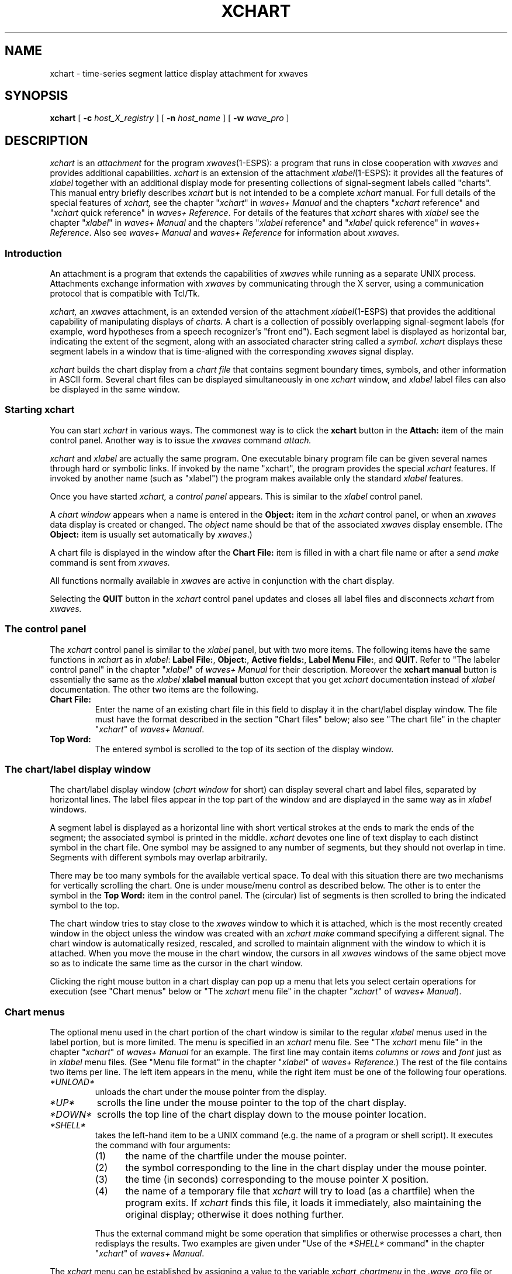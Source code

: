 .\" Copyright (c) 1987-1990 AT&T, Inc.
.\" Copyright (c) 1986-1990 Entropic Speech, Inc.
.\" Copyright (c) 1990-1997 Entropic Research Laboratory, Inc. All rights reserved.
.\" @(#)xchart.1	1.7 10/3/97 ATT/ESI/ERL
.ds ]W (c) 1997 Entropic Research Laboratory, Inc.
.TH XCHART 1\-ESPS 10/3/97
.if t .ds - \(em\h'-0.5m'\(em
.if n .ds - ---
.if n .ds lq \&"\"
.if t .ds lq \&``
.if n .ds rq \&"\"
.if t .ds rq \&''
.de qI
.ie '\\$2'' \&\\*(lq\fI\\$1\fP\\*(rq
.el \&\\*(lq\fI\\$1\fP \\$2\\*(rq
..
.ds wD \fIwaves+ Manual\fP
.ds wR \fIwaves+ Reference\fP
.ds wT \fIIntroducing waves+\fP
.ad l
.SH "NAME"
xchart \-  time-series segment lattice display attachment for xwaves 
.SH "SYNOPSIS"
.B xchart
[
.BI \-c " host_X_registry"
] [
.BI \-n " host_name"
] [
.BI \-w " wave_pro"
]
.SH "DESCRIPTION"
.PP
.I xchart
is an
.I attachment
for the program
.IR xwaves (1\-ESPS):
a program that runs in close cooperation with
.I xwaves
and provides additional capabilities.
.I xchart
is an extension of the attachment
.IR xlabel (1\-ESPS):
it provides all the features of
.I xlabel
together with an additional display mode
for presenting collections of signal-segment labels
called \*(lqcharts\*(rq.
This manual entry briefly describes
.I xchart
but is not intended to be a complete
.I xchart
manual.
For full details of the special features of
.I xchart,
see the chapter
.qI xchart
in \*(wD
and the chapters
.qI xchart "reference"
and
.qI xchart "quick reference"
in \*(wR.
For details of the features that
.I xchart
shares with
.I xlabel
see the chapter
.qI xlabel
in \*(wD
and the chapters
.qI xlabel "reference"
and
.qI xlabel "quick reference"
in \*(wR.
Also see \*(wD and \*(wR for information about
.I xwaves.
.SS "Introduction"
.PP
An attachment is a program that extends the capabilities of
.I xwaves
while running as a separate UNIX process.
Attachments exchange information with
.I xwaves
by communicating through the X server,
using a communication protocol that is compatible with Tcl/Tk.
.PP
.I xchart,
an
.I xwaves
attachment, is an extended version of the attachment
.IR xlabel (1\-ESPS)
that provides the additional capability of manipulating displays of
.I charts.
A chart is a collection of possibly overlapping signal-segment labels
(for example, word hypotheses
from a speech recognizer's \*(lqfront end\*(rq).
Each segment label is displayed as horizontal bar,
indicating the extent of the segment,
along with an associated character string called a
.I symbol.
.I xchart
displays these segment labels in a window
that is time-aligned with the corresponding
.I xwaves
signal display.
.PP
.I xchart
builds the chart display from a
.I "chart file"
that contains segment boundary times, symbols,
and other information in ASCII form.
Several chart files can be displayed simultaneously in one
.I xchart
window, and
.I xlabel
label files can also be displayed in the same window.
.SS "Starting xchart"
You can start
.I xchart
in various ways.
The commonest way is to click the
.B xchart
button in the
.B Attach:
item of the main control panel.
Another way is to issue the
.I xwaves
command
.I attach.
.PP
.I xchart
and
.I xlabel
are actually the same program.
One executable binary program file can be given several names
through hard or symbolic links.
If invoked by the name \*(lqxchart\*(rq,
the program provides the special
.I xchart
features.
If invoked by another name (such as \*(lqxlabel\*(rq)
the program makes available only the standard
.I xlabel
features.
.PP
Once you have started
.I xchart,
a
.I "control panel"
appears.
This is similar to the
.I xlabel
control panel.
.PP
A
.I "chart window"
appears when a name is entered in the
.B "Object:"
item in the
.I xchart
control panel, or when an
.I xwaves
data display is created or changed.
The
.I "object"
name should be that of the associated
.I xwaves
display ensemble.
(The
.B Object:
item is usually set automatically by
.IR xwaves .)
.PP
A chart file is displayed in the window after the
.B "Chart File:"
item is filled in with a chart file name or after a
.I send make
command is sent from
.I xwaves.
.PP
All functions normally available in
.I xwaves
are active in conjunction with the chart display.
.PP
Selecting the
.B QUIT
button in the
.I xchart
control panel updates and closes all label files
and disconnects
.I xchart
from
.I xwaves.
.SS "The control panel"
.PP
The
.I xchart
control panel is similar to the
.I xlabel
panel, but with two more items.
The following items have the same functions in
.I xchart
as in
.IR "xlabel" :
.BR "Label File:" ,
.BR "Object:" ,
.BR "Active fields:" ,
.BR "Label Menu File:" ,
and
.BR "QUIT" .
Refer to \*(lqThe labeler control panel\*(rq in the chapter
.qI xlabel
of \*(wD for their description.
Moreover the
.B "xchart manual"
button is essentially the same as the
.I xlabel
.B "xlabel manual"
button except that you get
.I xchart
documentation instead of
.I xlabel
documentation.
The other two items are the following.
.TP
.B "Chart File:"
Enter the name of an existing chart file in this field
to display it in the chart/label display window.
The file must have the format described
in the section \*(lqChart files\*(rq below;
also see \*(lqThe chart file\*(rq in the chapter
.qI xchart
of \*(wD.
.TP
.B "Top Word:"
The entered symbol is scrolled to the top of its section
of the display window.
.SS "The chart/label display window"
The chart/label display window
.RI ( "chart window"
for short)
can display several chart and label files,
separated by horizontal lines.
The label files appear in the top part of the window
and are displayed in the same way as in
.I xlabel
windows.
.PP
A segment label is displayed as a horizontal line
with short vertical strokes at the ends
to mark the ends of the segment;
the associated symbol is printed in the middle.
.I xchart
devotes one line of text display to each distinct symbol
in the chart file.
One symbol may be assigned to any number of segments,
but they should not overlap in time.
Segments with different symbols may overlap arbitrarily.
.PP
There may be too many symbols for the available vertical space.
To deal with this situation there are two mechanisms
for vertically scrolling the chart.
One is under mouse/menu control as described below.
The other is to enter the symbol in the 
.B "Top Word:"
item in the control panel.
The (circular) list of segments is then scrolled to
bring the indicated symbol to the top.
.PP
The chart window tries to stay close to the
.I xwaves
window to which it is attached,
which is the most recently created window in the object
unless the window was created with an
.I xchart
.I make
command specifying a different signal.
The chart window is automatically resized, rescaled, and scrolled
to maintain alignment with the window to which it is attached.
When you move the mouse in the chart window,
the cursors in all
.I xwaves
windows of the same object
move so as to indicate the same time as the cursor in the chart window.
.PP
Clicking the right mouse button in a chart display
can pop up a menu that lets you select certain operations for execution
(see \*(lqChart menus\*(rq below or \*(lqThe
.I xchart
menu file\*(rq in the chapter
.qI xchart
of \*(wD).
.SS "Chart menus"
.PP
The optional menu used in the chart portion of the chart window
is similar to the regular
.I xlabel
menus used in the label portion, but is more limited.
The menu is specified in an
.I xchart
menu file.
See \*(lqThe
.I xchart
menu file\*(rq in the chapter
.qI xchart
of \*(wD for an example.
The first line may contain items
.I columns
or
.I rows
and
.I font
just as in
.I xlabel
menu files.
(See \*(lqMenu file format\*(rq in the chapter
.qI xlabel
of \*(wR.)
The rest of the file contains two items per line.
The left item appears in the menu,
while the right item must be one of the following four operations.
.TP
.I *UNLOAD*
unloads the chart under the mouse pointer from the display.
.TP
.I *UP*
scrolls the line under the mouse pointer
to the top of the chart display.
.TP
.I *DOWN*
scrolls the top line of the chart display
down to the mouse pointer location.
.TP
.I *SHELL*
takes the left-hand item to be a UNIX command
(e.g. the name of a program or shell script).
It executes the command with four arguments:
.RS
.IP (1) 5n
the name of the chartfile under the mouse pointer.
.IP (2) 5n
the symbol corresponding to the line in the chart display
under the mouse pointer.
.IP (3) 5n
the time (in seconds) corresponding to the mouse pointer X position.
.IP (4) 5n
the name of a temporary file that
.I xchart
will try to load (as a chartfile) when the program exits.
If
.I xchart
finds this file, it loads it immediately,
also maintaining the original display;
otherwise it does nothing further.
.RE
.IP
Thus the external command might be some operation that simplifies or
otherwise processes a chart, then redisplays the results.
Two examples are given under \*(lqUse of the
.I *SHELL*
command\*(rq in the chapter
.qI xchart
of \*(wD.
.PP
The
.I xchart
menu can be established by assigning a value to the variable
.I xchart_chartmenu
in the
.I .wave_pro
file or with the
.I xchart
command
.I make
or
.I set
sent via the
.I xwaves
command
.I send.
The chart menu should be specified before loading a chart.
See \*(lqInvoking the
.I xchart
menu\*(rq
in the chapter
.qI xchart
of \*(wD for example commands
and for details of the path used in searching for menu files.
.SS "Chart files"
.PP
The format of the ASCII chart file resembles that of
.I xlabel
label files.
It begins with a header, possibly empty,
consisting of keyword-value pairs separated by blanks or tabs.
Next comes a line, always required, starting with a \*(lq#\*(rq sign.
Then come the segment-label descriptions, one per line.
Here is an example.
.LP
.RS
.nf
.if t .ft I
signal long_utterance.sd
type 1
frequency 8000
color 124
comment created  Fri Jun  6 17:55:46 1997
comment ASR-44, version 3.2.1
font 6x9
#
12	0.234	0.456	0.77		foobar
12	0.567	1.987	0.97		foobar
15	0.267	1.456	0.27		barfoo
	.
	.
	.
.if t .ft P
.fi
.RE
.PP
If the
.I type
is 1, segment boundaries in the segment-label lines
are taken to be times in seconds.
If
.I type
is 2, they are interpreted as sample numbers.
If
.I type
is 2, the sampling frequency should be specified.
If not, 8000 Hz is assumed.
.PP
The keyword
.I frequency
indicates the sampling frequency in Hz, used when
.I type
is 2.
.PP
The
.I color
is an integer specifying the colormap table entry
to use when printing the symbols on the chart.
.PP
The
.I font
is the name of the character font used to display the chart file.
If multiple files are displayed, each can have its own font.
Although you can choose the fonts for the data display window,
there is currently no way to change the fonts used in the menus.
.PP
See \*(lqThe chart file\*(rq in the chapter
.qI xchart
of \*(wD for the semantics of
.I signal
and
.I comment.
.PP
After the \*(lq#\*(rq line come 5-item lines
that describe the segment labels.
Decimal points are optional.
The number of digits and the spacing between item are arbitrary.
Columns 1 and 4 are not currently used
and may have any numerical value.
Columns 2 and 3 indicate the beginning and end of the segment.
Column 5 is the symbol that labels the segment.
Multiple segment assignments for a given symbol
appear on separate lines,
which need not be consecutive.
The ordering of symbols in the chart display
is their order of first appearance in the chart file.
.SS "D/A output"
.PP
If D/A support is available from
.I xwaves,
an additional D/A playback feature is supported by
.I xchart.
Pressing the left mouse button
when the mouse pointer is on a particular segment label
plays back the corresponding segment
of a \*(lqplayable\*(rq signal displayed by
.I xwaves.
The region played is marked in the
.I xwaves
waveform window
in case you want to perform additional operations on that segment.
If the cursor is between two segment labels with the same symbol,
the interval from the end of the first to the beginning of the second
is played (and marked).
To the left of the first segment label on a line,
you get the interval from the beginning of the file
to the beginning of the segment.
To the right of the last segment label on a line, you get the interval
from the end of the segment to the end of the file.
.SS "Graphics export"
.PP
All the
.I xlabel
graphics output features are available in
.I xchart.
.SS "xchart symbols"
.PP
The
.I xchart
symbol set is an extension of the
.I xlabel
symbol set.
See
.qI xlabel "symbols"
in the chapter
.qI xlabel "reference"
of \*(wR
for the individual
.I xlabel
symbols and
.qI xchart "symbols"
in the chapter
.qI xchart "reference"
of \*(wR
for the
.I xchart
extensions.
.SS "xchart commands"
.PP
The
.I xchart
command set is an extension of the
.I xlabel
command set.
See
.qI xlabel "commands"
in the chapter
.qI xlabel "reference"
of \*(wR
for the individual
.I xlabel
commands and
.qI xchart "commands"
in the chapter
.qI xchart "reference"
of \*(wR
for the
.I xchart
extensions.
.qI xchart "command and symbol set"
in the chapter
.qI xchart
of \*(wD contains an example that shows how to use the program
.IR send_xwaves (1\-ESPS)
and the
.I xwaves
command
.I send
to control
.I xchart
from a UNIX shell script. 
.SH "OPTIONS"
.PP
.I xchart
is usually started as a subordinate program by
.I xwaves.
In this case, you need not be concerned with the
command-line options presented below, and you may skip this section.
However, it is also possible to run
.I xchart
(and the other attachments) as sibling UNIX processes,
in which case it may be necessary
to specify one or more of the following options.
These are identical to the options for
.IR xlabel (1-ESPS).
.TP
.BI \-c " host_X_registry"
This is the name that the host program is registered under
for X server-based communications.
This option is intended to be supplied by
.I xwaves
when it runs
.I xchart.
.TP
.BI \-n " host_name"
This is the name of the program object with which
.I xchart
will be communicating.
When the host program is
.I xwaves,
this name is always the default value, \*(lqwaves\*(rq.
.TP
.BI \-w " wave_pro"
Specifies the startup profile to read.
This option is always used
when
.I xchart
is invoked by
.I xwaves,
in which case the specified profile
is a temporary file written by
.I xwaves
and containing the current state of the
.I xwaves
globals.
If
.B \-w
is not used (only possible if
.I xchart
is run from the shell),
.I xchart
attempts to read the file
.I .wave_pro.
In both cases the search path
.I $HOME:$ESPS_BASE/lib/waves
is used.
The search path used can be overridden
by setting the UNIX environment variable WAVES_PROFILE_PATH before starting
.I xwaves.
.SH "SEE ALSO"
\*(wD,
.br
\*(wR,
.br
\*(wT,
.br
.IR cnvlab (1\-ESPS),
.IR formant (1\-ESPS),
.IR select (1\-ESPS),
.br
.IR xcmap (1\-ESPS),
.IR xlabel (1\-ESPS),
.IR xmarks (1\-ESPS),
.br
.IR xspectrum (1\-ESPS),
.IR xwaves (1\-ESPS)
.SH "BUGS"
.PP
Occasionally,
when the vertical size of the label display window is changed manually,
.I xchart
insists on returning it to its previous size
or some other inappropriate height.
Multiple attempts will usually yield the desired effect.
This will eventually be fixed.
.PP
The chart file does
.I not
automatically adjust to time changes
caused by waveform segment deletion or insertion.
It is recommended that no waveform editing be performed
on files being viewed with
.I xchart.
.SH "AUTHOR"
Program by David Talkin at Entropic Research Laboratory,
based on his program
.IR xlabel (1\-ESPS).
This manual page largely extracted by Rod Johnson from
\*(wD,
derived ultimately from Talkin's original documentation
with contributions from others at Entropic.
